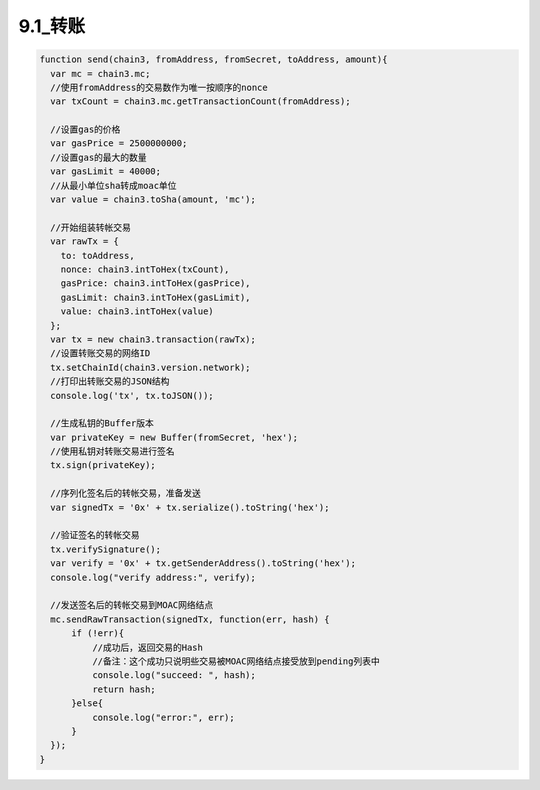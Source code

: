 9.1_转账
-------------------------
.. code:: javascript

    function send(chain3, fromAddress, fromSecret, toAddress, amount){
      var mc = chain3.mc;
      //使用fromAddress的交易数作为唯一按顺序的nonce
      var txCount = chain3.mc.getTransactionCount(fromAddress);

      //设置gas的价格
      var gasPrice = 2500000000;
      //设置gas的最大的数量
      var gasLimit = 40000;
      //从最小单位sha转成moac单位
      var value = chain3.toSha(amount, 'mc');

      //开始组装转帐交易
      var rawTx = {
        to: toAddress,
        nonce: chain3.intToHex(txCount),
        gasPrice: chain3.intToHex(gasPrice),
        gasLimit: chain3.intToHex(gasLimit),
        value: chain3.intToHex(value)
      };
      var tx = new chain3.transaction(rawTx);
      //设置转账交易的网络ID
      tx.setChainId(chain3.version.network);
      //打印出转账交易的JSON结构
      console.log('tx', tx.toJSON());

      //生成私钥的Buffer版本
      var privateKey = new Buffer(fromSecret, 'hex');
      //使用私钥对转账交易进行签名
      tx.sign(privateKey);

      //序列化签名后的转帐交易，准备发送
      var signedTx = '0x' + tx.serialize().toString('hex');

      //验证签名的转帐交易
      tx.verifySignature();
      var verify = '0x' + tx.getSenderAddress().toString('hex');
      console.log("verify address:", verify);

      //发送签名后的转帐交易到MOAC网络结点
      mc.sendRawTransaction(signedTx, function(err, hash) {
          if (!err){
              //成功后，返回交易的Hash
              //备注：这个成功只说明些交易被MOAC网络结点接受放到pending列表中
              console.log("succeed: ", hash);
              return hash;
          }else{
              console.log("error:", err);
          }
      });
    }

